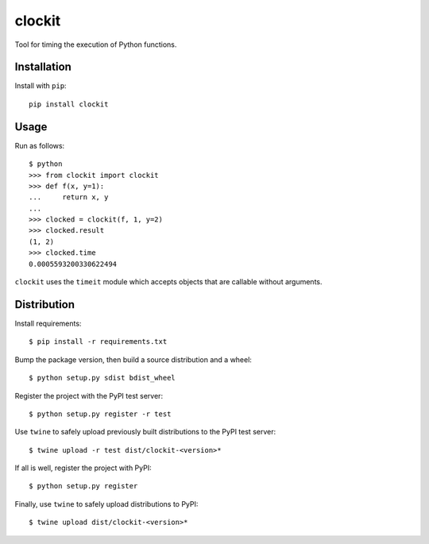 clockit
=======

Tool for timing the execution of Python functions.

Installation
------------

Install with ``pip``::

    pip install clockit

Usage
-----

Run as follows::

    $ python
    >>> from clockit import clockit
    >>> def f(x, y=1):
    ...     return x, y
    ...
    >>> clocked = clockit(f, 1, y=2)
    >>> clocked.result
    (1, 2)
    >>> clocked.time
    0.0005593200330622494

``clockit`` uses the ``timeit`` module which accepts objects that are callable without arguments.

Distribution
------------

Install requirements::

    $ pip install -r requirements.txt

Bump the package version, then build a source distribution and a wheel::

    $ python setup.py sdist bdist_wheel 

Register the project with the PyPI test server::

    $ python setup.py register -r test

Use ``twine`` to safely upload previously built distributions to the PyPI test server::

    $ twine upload -r test dist/clockit-<version>*

If all is well, register the project with PyPI::

    $ python setup.py register

Finally, use ``twine`` to safely upload distributions to PyPI::

    $ twine upload dist/clockit-<version>*
